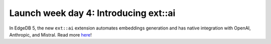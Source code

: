 .. blog:published-on:: 2024-04-24 10:01 AM PST

======================================
Launch week day 4: Introducing ext::ai
======================================

In EdgeDB 5, the new ``ext::ai`` extension automates embeddings generation
and has native integration with OpenAI, Anthropic, and Mistral.
Read more `here </blog/edgedb-5-introducing-ext-ai>`_!
